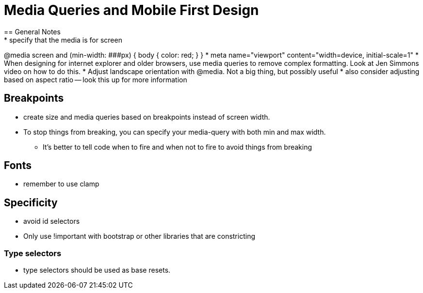 = Media Queries and Mobile First Design
== General Notes
* specify that the media is for screen
@media screen and (min-width: ###px) {
        body {
        color: red;
        }
}
* meta name="viewport" content="width=device, initial-scale=1"
* When designing for internet explorer and older browsers, use media queries to remove complex formatting. Look at Jen Simmons video on how to do this.
* Adjust landscape orientation with @media. Not a big thing, but possibly useful
* also consider adjusting based on aspect ratio -- look this up for more information

== Breakpoints
* create size and media queries based on breakpoints instead of screen width.
* To stop things from breaking, you can specify your media-query with both min and max width.
** It's better to tell code when to fire and when not to fire to avoid things from breaking

== Fonts
* remember to use clamp

== Specificity
* avoid id selectors
* Only use !important with bootstrap or other libraries that are constricting

=== Type selectors
* type selectors should be used as base resets.

